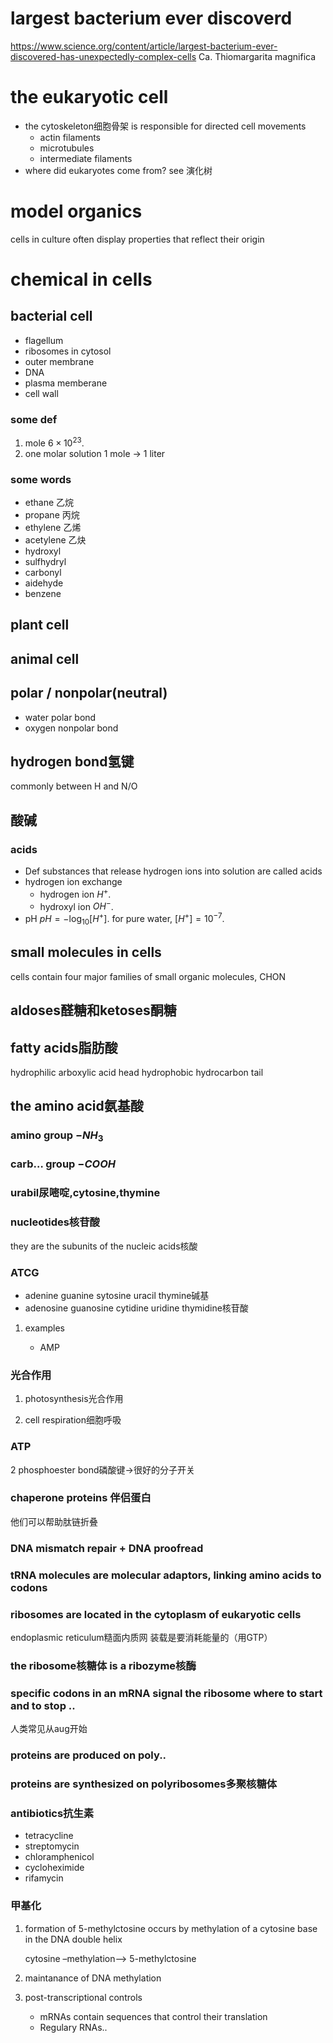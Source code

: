 * largest bacterium ever discoverd
https://www.science.org/content/article/largest-bacterium-ever-discovered-has-unexpectedly-complex-cells
Ca. Thiomargarita magnifica

* the eukaryotic cell
- the cytoskeleton细胞骨架 is responsible for directed cell movements
  + actin filaments
  + microtubules
  + intermediate filaments
- where did eukaryotes come from?
  see 演化树

* model organics
cells in culture often display properties that reflect their origin

* chemical in cells
** bacterial cell
- flagellum
- ribosomes in cytosol
- outer membrane
- DNA
- plasma memberane
- cell wall
*** some def
1. mole
   $6\times 10^{23}$.
2. one molar solution
   1 mole -> 1 liter
*** some words
- ethane 乙烷
- propane 丙烷
- ethylene 乙烯
- acetylene 乙炔
- hydroxyl
- sulfhydryl
- carbonyl
- aidehyde
- benzene
** plant cell
** animal cell
** polar / nonpolar(neutral)
+ water
  polar bond
+ oxygen
  nonpolar bond
** hydrogen bond氢键
commonly between H and N/O
** 酸碱
*** acids
- Def
  substances that release hydrogen ions into solution are called acids
- hydrogen ion exchange
  + hydrogen ion $H^+$.
  + hydroxyl ion $OH^-$.
- pH
  $pH = -\log_{10}[H^+]$.
  for pure water, $[H^+]=10^{-7}$.
** small molecules in cells
cells contain four major families of small organic molecules, CHON
** aldoses醛糖和ketoses酮糖
** fatty acids脂肪酸
hydrophilic arboxylic acid head
hydrophobic hydrocarbon tail
** the amino acid氨基酸
*** amino group \(-NH_3\)
*** carb... group \(-COOH\)
*** urabil尿嘧啶,cytosine,thymine
*** nucleotides核苷酸
they are the subunits of the nucleic acids核酸
*** ATCG
- adenine guanine sytosine uracil thymine碱基
- adenosine guanosine cytidine uridine thymidine核苷酸
**** examples
- AMP
*** 光合作用
**** photosynthesis光合作用
**** cell respiration细胞呼吸
*** ATP
2 phosphoester bond磷酸键->很好的分子开关
*** chaperone proteins 伴侣蛋白
他们可以帮助肽链折叠
*** DNA mismatch repair + DNA proofread
*** tRNA molecules are molecular adaptors, linking amino acids to codons
*** ribosomes are located in the cytoplasm of eukaryotic cells
endoplasmic reticulum糙面内质网
装载是要消耗能量的（用GTP）
*** the ribosome核糖体 is a ribozyme核酶
*** specific codons in an mRNA signal the ribosome where to start and to stop ..
人类常见从aug开始
*** proteins are produced on poly..
*** proteins are synthesized on polyribosomes多聚核糖体
*** antibiotics抗生素
- tetracycline
- streptomycin
- chloramphenicol
- cycloheximide
- rifamycin
*** 甲基化
**** formation of 5-methylctosine occurs by methylation of a cytosine base in the DNA double helix
cytosine --methylation--> 5-methylctosine
**** maintanance of DNA methylation
**** post-transcriptional controls
- mRNAs contain sequences that control their translation
- Regulary RNAs..
